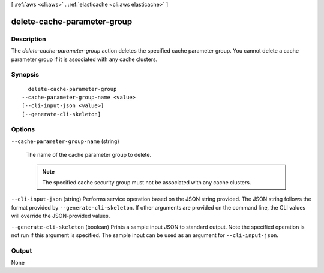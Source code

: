 [ :ref:`aws <cli:aws>` . :ref:`elasticache <cli:aws elasticache>` ]

.. _cli:aws elasticache delete-cache-parameter-group:


****************************
delete-cache-parameter-group
****************************



===========
Description
===========



The *delete-cache-parameter-group* action deletes the specified cache parameter group. You cannot delete a cache parameter group if it is associated with any cache clusters.



========
Synopsis
========

::

    delete-cache-parameter-group
  --cache-parameter-group-name <value>
  [--cli-input-json <value>]
  [--generate-cli-skeleton]




=======
Options
=======

``--cache-parameter-group-name`` (string)


  The name of the cache parameter group to delete.

   

  .. note::

    The specified cache security group must not be associated with any cache clusters.

  

``--cli-input-json`` (string)
Performs service operation based on the JSON string provided. The JSON string follows the format provided by ``--generate-cli-skeleton``. If other arguments are provided on the command line, the CLI values will override the JSON-provided values.

``--generate-cli-skeleton`` (boolean)
Prints a sample input JSON to standard output. Note the specified operation is not run if this argument is specified. The sample input can be used as an argument for ``--cli-input-json``.



======
Output
======

None